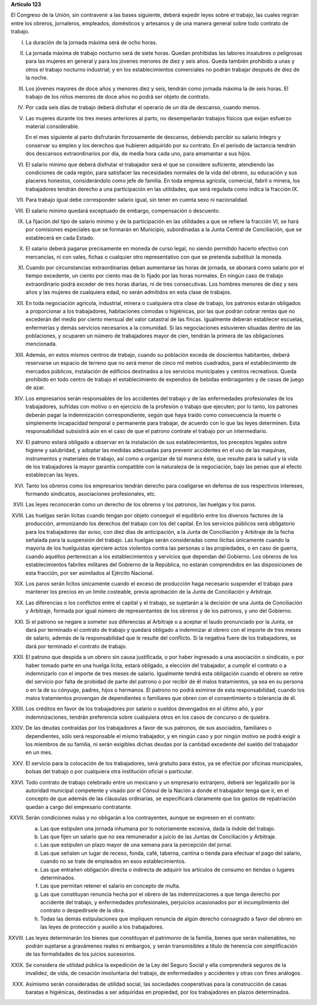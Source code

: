 **Artículo 123**

El Congreso de la Unión, sin contravenir a las bases siguiente, deberá
expedir leyes sobre el trabajo, las cuales regirán entre los obreros,
jornaleros, empleados, domésticos y artesanos y de una manera general
sobre todo contrato de trabajo.

I. La duración de la jornada máxima será de ocho horas.

II. La jornada máxima de trabajo nocturno será de siete horas. Quedan
    prohibidas las labores insalubres o peligrosas para las mujeres en
    general y para los jóvenes menores de diez y seis años. Queda
    también prohibido a unas y otros el trabajo nocturno industrial; y
    en los establecimientos comerciales no podrán trabajar después de
    diez de la noche.

III. Los jóvenes mayores de doce años y menores diez y seis, tendrán
     como jornada máxima la de seis horas. El trabajo de los niños
     menores de doce años no podrá ser objeto de contrato.

IV. Por cada seis días de trabajo deberá disfrutar el operario de un día
    de descanso, cuando menos.

V. Las mujeres durante los tres meses anteriores al parto, no
   desempeñarán trabajos físicos que exijan esfuerzo material
   considerable.

   En el mes siguiente al parto disfrutarán forzosamente de descanso,
   debiendo percibir su salario íntegro y conservar su empleo y los
   derechos que hubieren adquirido por su contrato. En el período de
   lactancia tendrán dos descansos extraordinarios por día, de media
   hora cada uno, para amamantar a sus hijos.

VI. El salario mínimo que deberá disfrutar el trabajador será el que se
    considere suficiente, atendiendo las condiciones de cada región,
    para satisfacer las necesidades normales de la vida del obrero, su
    educación y sus placeres honestos, considerándolo como jefe de
    familia. En toda empresa agrícola, comercial, fabril o minera, los
    trabajadores tendrán derecho a una participación en las utilidades,
    que será regulada como indica la fracción IX.

VII. Para trabajo igual debe corresponder salario igual, sin tener en
     cuenta sexo ni nacionalidad.

VIII. El salario mínimo quedará exceptuado de embargo, compensación o
      descuento.

IX. La fijación del tipo de salario mínimo y de la participación en las
    utilidades a que se refiere la fracción VI, se hará por comisiones
    especiales que se formarán en Municipio, subordinadas a la Junta
    Central de Conciliación, que se establecerá en cada Estado.

X. El salario deberá pagarse precisamente en moneda de curso legal, no
   siendo permitido hacerlo efectivo con mercancías, ni con vales,
   fichas o cualquier otro representativo con que se pretenda substituir
   la moneda.

XI. Cuando por circunstancias extraordinarias deban aumentarse las horas
    de jornada, se abonará como salario por el tiempo excedente, un
    ciento por ciento mas de lo fijado por las horas normales. En ningún
    caso de trabajo extraordinario podrá exceder de tres horas diarias,
    ni de tres consecutivas. Los hombres menores de diez y seis años y
    las mujeres de cualquiera edad, no serán admitidos en esta clase de
    trabajos.

XII. En toda negociación agrícola, industrial, minera o cualquiera otra
     clase de trabajo, los patronos estarán obligados a proporcionar a
     los trabajadores, habitaciones cómodas o higiénicas, por las que
     podrán cobrar rentas que no excederán del medio por ciento mensual
     del valor catastral de las fincas. Igualmente deberán establecer
     escuelas, enfermerías y demás servicios necesarios a la
     comunidad. Si las negociaciones estuvieren situadas dentro de las
     poblaciones, y ocuparen un número de trabajadores mayor de cien,
     tendrán la primera de las obligaciones mencionada.

XIII. Además, en estos mismos centros de trabajo, cuando su población
      exceda de doscientos habitantes, deberá reservarse un espacio de
      terreno que no será menor de cinco mil metros cuadrados, para el
      establecimiento de mercados públicos, instalación de edificios
      destinados a los servicios municipales y centros
      recreativos. Queda prohibido en todo centro de trabajo el
      establecimiento de expendios de bebidas embriagantes y de casas de
      juego de azar.

XIV. Los empresarios serán responsables de los accidentes del trabajo y
     de las enfermedades profesionales de los trabajadores, sufridas con
     motivo o en ejercicio de la profesión o trabajo que ejecuten; por
     lo tanto, los patrones deberán pagar la indemnización
     correspondiente, según que haya traído como consecuencia la muerte
     o simplemente incapacidad temporal o permanente para trabajar, de
     acuerdo con lo que las leyes determinen. Esta responsabilidad
     subsistirá aún en el caso de que el patrono contrate el trabajo por
     un intermediario.

XV. El patrono estará obligado a observar en la instalación de sus
    establecimientos, los preceptos legales sobre higiene y salubridad,
    y adoptar las medidas adecuadas para prevenir accidentes en el uso
    de las maquinas, instrumentos y materiales de trabajo, así como a
    organizar de tal manera éste, que resulte para la salud y la vida de
    los trabajadores la mayor garantía compatible con la naturaleza de
    la negociación, bajo las penas que al efecto establezcan las leyes.

XVI. Tanto los obreros como los empresarios tendrán derecho para
     coaligarse en defensa de sus respectivos intereses, formando
     sindicatos, asociaciones profesionales, etc.

XVII. Las leyes reconocerán como un derecho de los obreros y los
      patronos, las huelgas y los paros.

XVIII. Las huelgas serán lícitas cuando tengan por objeto conseguir el
       equilibrio entre los diversos factores de la producción,
       armonizando los derechos del trabajo con los del capital. En los
       servicios públicos será obligatorio para los trabajadores dar
       aviso, con diez días de anticipación, a la Junta de Conciliación
       y Arbitraje de la fecha señalada para la suspensión del
       trabajo. Las huelgas serán consideradas como ilícitas únicamente
       cuando la mayoría de los huelguistas ejerciere actos violentos
       contra las personas o las propiedades, o en caso de guerra,
       cuando aquéllos pertenezcan a los establecimientos y servicios
       que dependan del Gobierno. Los obreros de los establecimientos
       fabriles militares del Gobierno de la República, no estarán
       comprendidos en las disposiciones de esta fracción, por ser
       asimilados al Ejército Nacional.

XIX. Los paros serán lícitos únicamente cuando el exceso de producción
     haga necesario suspender el trabajo para mantener los precios en un
     limite costeable, previa aprobación de la Junta de Conciliación y
     Arbitraje.

XX. Las diferencias o los conflictos entre el capital y el trabajo, se
    sujetarán a la decisión de una Junta de Conciliación y Arbitraje,
    formada por igual número de representantes de los obreros y de los
    patronos, y uno del Gobierno.

XXI. Si el patrono se negare a someter sus diferencias al Arbitraje o a
     aceptar el laudo pronunciado por la Junta, se dará por terminado el
     contrato de trabajo y quedará obligado a indemnizar al obrero con
     el importe de tres meses de salario, además de la responsabilidad
     que le resulte del conflicto. Si la negativa fuere de los
     trabajadores, se dará por terminado el contrato de trabajo.

XXII. El patrono que despida a un obrero sin causa justificada, o por
      haber ingresado a una asociación o sindicato, o por haber tomado
      parte en una huelga lícita, estará obligado, a elección del
      trabajador, a cumplir el contrato o a indemnizarlo con el importe
      de tres meses de salario. Igualmente tendrá esta obligación cuando
      el obrero se retire del servicio por falta de probidad de parte
      del patrono o por recibir de él malos tratamientos, ya sea en su
      persona o en la de su cónyuge, padres, hijos o hermanos. El
      patrono no podrá eximirse de esta responsabilidad, cuando los
      malos tratamientos provengan de dependientes
      o familiares que obren con el consentimiento o tolerancia de él.

XXIII. Los créditos en favor de los trabajadores por salario o sueldos
       devengados en el último año, y por indemnizaciones, tendrán
       preferencia sobre cualquiera otros en los casos de concurso o de
       quiebra.

XXIV. De las deudas contraídas por los trabajadores a favor de sus
      patronos, de sus asociados, familiares o dependientes, sólo será
      responsable el mismo trabajador, y en ningún caso y por ningún
      motivo se podrá exigir a los miembros de su familia, ni serán
      exigibles dichas deudas por la cantidad excedente del sueldo del
      trabajador en un mes.

XXV. El servicio para la colocación de los trabajadores, será gratuito
     para éstos, ya se efectúe por oficinas municipales, bolsas del
     trabajo o por cualquiera otra institución oficial o particular.

XXVI. Todo contrato de trabajo celebrado entre un mexicano y un
      empresario extranjero, deberá ser legalizado por la autoridad
      municipal competente y visado por el Cónsul de la Nación a donde
      el trabajador tenga que ir, en el concepto de que además de las
      cláusulas ordinarias, se especificará claramente que los gastos de
      repatriación quedan a cargo del empresario contratante.

XXVII. Serán condiciones nulas y no obligarán a los contrayentes, aunque
       se expresen en el contrato:

       a. Las que estipulen una jornada inhumana por lo notoriamente
          excesiva, dada la índole del trabajo.
       b. Las que fijen un salario que no sea remunerador a juicio de
          las Juntas de Conciliación y Arbitraje.
       c. Las que estipulen un plazo mayor de una semana para la
          percepción del jornal.
       d. Las que señalen un lugar de receso, fonda, café, taberna,
          cantina o tienda para efectuar el pago del salario, cuando no
          se trate de empleados en esos establecimientos.
       e. Las que entrañen obligación directa o indirecta de adquirir
          los artículos de consumo en tiendas o lugares determinados.
       f. Las que permitan retener el salario en concepto de multa.
       g. Las que constituyan renuncia hecha por el obrero de las
          indemnizaciones a que tenga derecho por accidente del trabajo,
          y enfermedades profesionales, perjuicios ocasionados por el
          incumplimiento del contrato o despedírsele de la obra.
       h. Todas las demás estipulaciones que impliquen renuncia de algún
          derecho consagrado a favor del obrero en las leyes de
          protección y auxilio a los trabajadores.

XXVIII. Las leyes determinarán los bienes que constituyan el patrimonio
        de la familia, bienes que serán inalienables, no podrán
        sujetarse a gravámenes reales ni embargos, y serán transmisibles
        a título de herencia con simplificación de las formalidades de
        los juicios sucesorios.

XXIX. Se considera de utilidad pública la expedición de la Ley del
      Seguro Social y ella comprenderá seguros de la invalidez, de vida,
      de cesación involuntaria del trabajo, de enfermedades y accidentes
      y otras con fines análogos.

XXX. Asimismo serán consideradas de utilidad social, las sociedades
     cooperativas para la construcción de casas baratas e higiénicas,
     destinadas a ser adquiridas en propiedad, por los trabajadores en
     plazos determinados.
